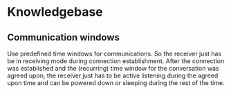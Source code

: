 * Knowledgebase
** Communication windows
Use predefined time windows for communications. So the receiver just has be in receiving mode during connection establishment.
After the connection was established and the (recurring) time window for the conversation was agreed upon, the receiver just has
to be active listening during the agreed upon time and can be powered down or sleeping during the rest of the time.
